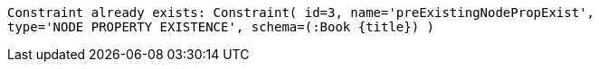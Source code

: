 [source, role=nocopy]
----
Constraint already exists: Constraint( id=3, name='preExistingNodePropExist',
type='NODE PROPERTY EXISTENCE', schema=(:Book {title}) )
----

